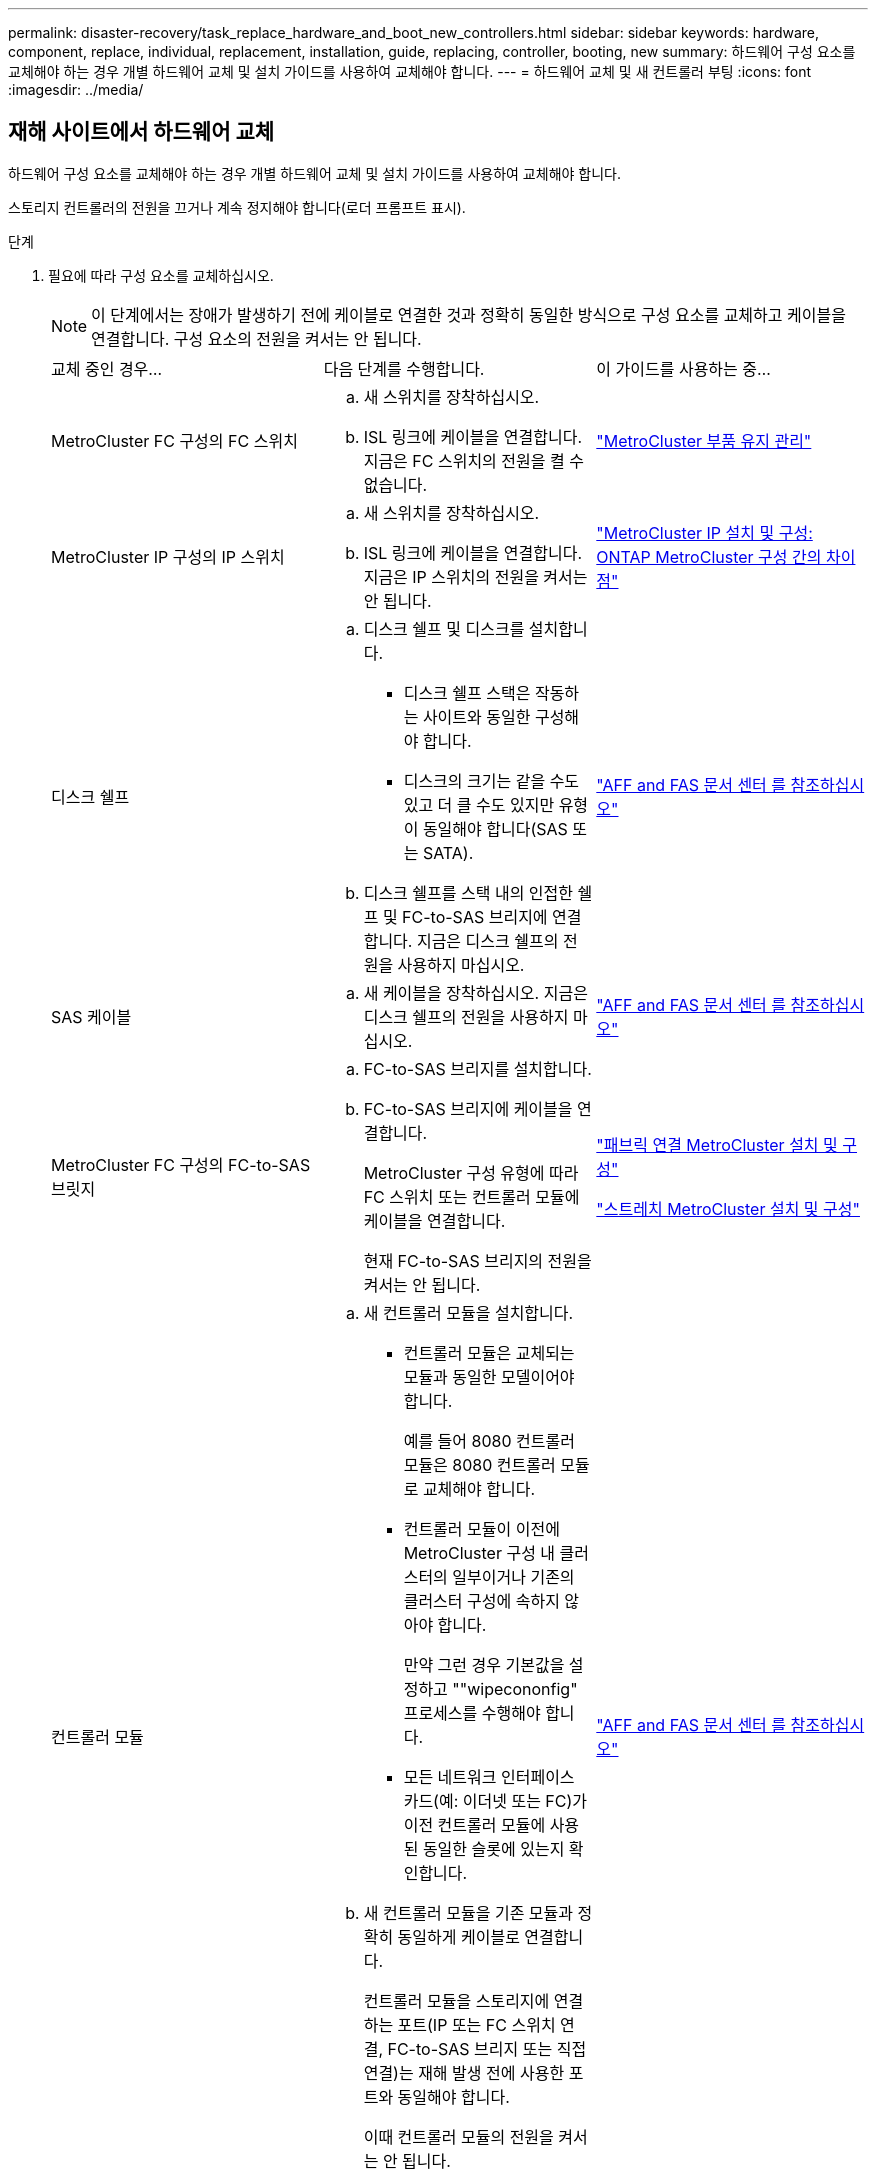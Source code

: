 ---
permalink: disaster-recovery/task_replace_hardware_and_boot_new_controllers.html 
sidebar: sidebar 
keywords: hardware, component, replace, individual, replacement, installation, guide, replacing, controller, booting, new 
summary: 하드웨어 구성 요소를 교체해야 하는 경우 개별 하드웨어 교체 및 설치 가이드를 사용하여 교체해야 합니다. 
---
= 하드웨어 교체 및 새 컨트롤러 부팅
:icons: font
:imagesdir: ../media/




== 재해 사이트에서 하드웨어 교체

하드웨어 구성 요소를 교체해야 하는 경우 개별 하드웨어 교체 및 설치 가이드를 사용하여 교체해야 합니다.

스토리지 컨트롤러의 전원을 끄거나 계속 정지해야 합니다(로더 프롬프트 표시).

.단계
. 필요에 따라 구성 요소를 교체하십시오.
+

NOTE: 이 단계에서는 장애가 발생하기 전에 케이블로 연결한 것과 정확히 동일한 방식으로 구성 요소를 교체하고 케이블을 연결합니다. 구성 요소의 전원을 켜서는 안 됩니다.

+
|===


| 교체 중인 경우... | 다음 단계를 수행합니다. | 이 가이드를 사용하는 중... 


 a| 
MetroCluster FC 구성의 FC 스위치
 a| 
.. 새 스위치를 장착하십시오.
.. ISL 링크에 케이블을 연결합니다. 지금은 FC 스위치의 전원을 켤 수 없습니다.

| link:../maintain/index.html["MetroCluster 부품 유지 관리"] 


 a| 
MetroCluster IP 구성의 IP 스위치
 a| 
.. 새 스위치를 장착하십시오.
.. ISL 링크에 케이블을 연결합니다. 지금은 IP 스위치의 전원을 켜서는 안 됩니다.

 a| 
link:../install-ip/concept_considerations_differences.html["MetroCluster IP 설치 및 구성: ONTAP MetroCluster 구성 간의 차이점"]



 a| 
디스크 쉘프
 a| 
.. 디스크 쉘프 및 디스크를 설치합니다.
+
*** 디스크 쉘프 스택은 작동하는 사이트와 동일한 구성해야 합니다.
*** 디스크의 크기는 같을 수도 있고 더 클 수도 있지만 유형이 동일해야 합니다(SAS 또는 SATA).


.. 디스크 쉘프를 스택 내의 인접한 쉘프 및 FC-to-SAS 브리지에 연결합니다. 지금은 디스크 쉘프의 전원을 사용하지 마십시오.

| link:http://docs.netapp.com/platstor/index.jsp["AFF and FAS 문서 센터 를 참조하십시오"^] 


 a| 
SAS 케이블
 a| 
.. 새 케이블을 장착하십시오. 지금은 디스크 쉘프의 전원을 사용하지 마십시오.

 a| 
link:http://docs.netapp.com/platstor/index.jsp["AFF and FAS 문서 센터 를 참조하십시오"^]



 a| 
MetroCluster FC 구성의 FC-to-SAS 브릿지
 a| 
.. FC-to-SAS 브리지를 설치합니다.
.. FC-to-SAS 브리지에 케이블을 연결합니다.
+
MetroCluster 구성 유형에 따라 FC 스위치 또는 컨트롤러 모듈에 케이블을 연결합니다.

+
현재 FC-to-SAS 브리지의 전원을 켜서는 안 됩니다.


 a| 
link:../install-fc/index.html["패브릭 연결 MetroCluster 설치 및 구성"]

link:../install-stretch/concept_considerations_differences.html["스트레치 MetroCluster 설치 및 구성"]



 a| 
컨트롤러 모듈
 a| 
.. 새 컨트롤러 모듈을 설치합니다.
+
*** 컨트롤러 모듈은 교체되는 모듈과 동일한 모델이어야 합니다.
+
예를 들어 8080 컨트롤러 모듈은 8080 컨트롤러 모듈로 교체해야 합니다.

*** 컨트롤러 모듈이 이전에 MetroCluster 구성 내 클러스터의 일부이거나 기존의 클러스터 구성에 속하지 않아야 합니다.
+
만약 그런 경우 기본값을 설정하고 ""wipecononfig" 프로세스를 수행해야 합니다.

*** 모든 네트워크 인터페이스 카드(예: 이더넷 또는 FC)가 이전 컨트롤러 모듈에 사용된 동일한 슬롯에 있는지 확인합니다.


.. 새 컨트롤러 모듈을 기존 모듈과 정확히 동일하게 케이블로 연결합니다.
+
컨트롤러 모듈을 스토리지에 연결하는 포트(IP 또는 FC 스위치 연결, FC-to-SAS 브리지 또는 직접 연결)는 재해 발생 전에 사용한 포트와 동일해야 합니다.

+
이때 컨트롤러 모듈의 전원을 켜서는 안 됩니다.


 a| 
link:http://docs.netapp.com/platstor/index.jsp["AFF and FAS 문서 센터 를 참조하십시오"^]

|===
. 모든 구성 요소가 구성에 맞게 케이블로 올바르게 연결되어 있는지 확인합니다.
+
** link:../install-ip/using_rcf_generator.html["MetroCluster IP 구성"]
** link:../install-fc/task_fmc_mcc_transition_cable_the_new_mcc_controllers_to_the_exist_fc_fabrics.html["MetroCluster 패브릭 연결 구성"]






== 이전 컨트롤러 모듈의 시스템 ID 및 VLAN ID 확인

재해 사이트에서 모든 하드웨어를 교체한 후 교체한 컨트롤러 모듈의 시스템 ID를 확인해야 합니다. 디스크를 새 컨트롤러 모듈에 재할당할 때 이전 시스템 ID가 필요합니다. 시스템이 AFF A220, AFF A250, AFF A400, AFF A800, FAS2750인 경우 FAS8300 또는 FAS8700 모델 FAS8700 모델에서는 MetroCluster IP 인터페이스에서 사용하는 VLAN ID도 결정해야 합니다.

재해 사이트의 모든 장비의 전원을 꺼야 합니다.

이 토론에서는 2노드 및 4노드 구성의 예를 제공합니다. 8노드 구성의 경우 두 번째 DR 그룹의 추가 노드에 장애가 있는지 고려해야 합니다.

2노드 MetroCluster 구성의 경우 각 사이트의 두 번째 컨트롤러 모듈에 대한 참조를 무시할 수 있습니다.

이 절차의 예는 다음과 같은 가정을 기반으로 합니다.

* 사이트 A는 재해 사이트입니다.
* node_A_1이(가) 실패하여 완전히 교체되고 있습니다.
* node_A_2에 장애가 발생하여 완전히 교체되고 있습니다.
+
node_A_2는 4노드 MetroCluster 구성에만 있습니다.

* 사이트 B는 정상적인 사이트입니다.
* node_B_1이 정상 상태임.
* node_B_2가 정상 상태임.
+
node_B_2는 4노드 MetroCluster 구성에만 존재합니다.



컨트롤러 모듈에는 다음과 같은 원래 시스템 ID가 있습니다.

|===


| MetroCluster 구성의 노드 수 | 노드 | 원래 시스템 ID입니다 


 a| 
네
 a| 
노드_A_1
 a| 
4068741258



 a| 
노드_A_2
 a| 
4068741260



 a| 
노드_B_1
 a| 
4068741254)를 참조하십시오



 a| 
노드_B_2
 a| 
4068741256



 a| 
2개
 a| 
노드_A_1
 a| 
4068741258



 a| 
노드_B_1
 a| 
4068741254)를 참조하십시오

|===
.단계
. 정상적인 사이트에서 MetroCluster 구성에 있는 노드의 시스템 ID를 표시합니다.
+
|===


| MetroCluster 구성의 노드 수 | 이 명령을 사용합니다 


 a| 
4개 또는 8개
 a| 
MetroCluster node show-fields node-systemid, ha-partner-systemid, dr-partner-systemid, dr-auxiliary-systemid



 a| 
2개
 a| 
'MetroCluster node show-fields node-systemid, dr-partner-systemid

|===
+
이 4노드 MetroCluster 구성의 경우 다음과 같은 이전 시스템 ID가 검색됩니다.

+
** 노드_A_1:4068741258
** Node_A_2:4068741260
+
이전 컨트롤러 모듈이 소유한 디스크는 여전히 이러한 시스템 ID를 소유합니다.

+
[listing]
----
metrocluster node show -fields node-systemid,ha-partner-systemid,dr-partner-systemid,dr-auxiliary-systemid

dr-group-id cluster    node      node-systemid ha-partner-systemid dr-partner-systemid dr-auxiliary-systemid
----------- ---------- --------  ------------- ------ ------------ ------ ------------ ------ --------------
1           Cluster_A  Node_A_1  4068741258    4068741260          4068741254          4068741256
1           Cluster_A  Node_A_2  4068741260    4068741258          4068741256          4068741254
1           Cluster_B  Node_B_1  -             -                   -                   -
1           Cluster_B  Node_B_2  -             -                   -                   -
4 entries were displayed.
----


+
이 2노드 MetroCluster 구성의 경우 다음과 같은 이전 시스템 ID가 검색됩니다.

+
** 노드_A_1:4068741258
+
이전 컨트롤러 모듈이 소유한 디스크는 여전히 이 시스템 ID를 소유합니다.

+
[listing]
----
metrocluster node show -fields node-systemid,dr-partner-systemid

dr-group-id cluster    node      node-systemid dr-partner-systemid
----------- ---------- --------  ------------- ------------
1           Cluster_A  Node_A_1  4068741258    4068741254
1           Cluster_B  Node_B_1  -             -
2 entries were displayed.
----


. ONTAP 중재자 서비스를 사용하는 MetroCluster IP 구성의 경우 ONTAP 중재자 서비스의 IP 주소를 가져옵니다.
+
'스토리지 iSCSI-initiator show-node * -label 중재자'

. 시스템이 AFF A220, AFF A400, FAS2750, FAS8300, FAS8700 또는 FAS8700 모델인 경우, VLAN ID 확인:
+
MetroCluster interconnect show

+
VLAN ID는 출력의 Adapter 열에 표시된 어댑터 이름에 포함됩니다.

+
이 예에서 VLAN ID는 120과 130입니다.

+
[listing]
----
metrocluster interconnect show
                          Mirror   Mirror
                  Partner Admin    Oper
Node Partner Name Type    Status   Status  Adapter Type   Status
---- ------------ ------- -------- ------- ------- ------ ------
Node_A_1 Node_A_2 HA      enabled  online
                                           e0a-120 iWARP  Up
                                           e0b-130 iWARP  Up
         Node_B_1 DR      enabled  online
                                           e0a-120 iWARP  Up
                                           e0b-130 iWARP  Up
         Node_B_2 AUX     enabled  offline
                                           e0a-120 iWARP  Up
                                           e0b-130 iWARP  Up
Node_A_2 Node_A_1 HA      enabled  online
                                           e0a-120 iWARP  Up
                                           e0b-130 iWARP  Up
         Node_B_2 DR      enabled  online
                                           e0a-120 iWARP  Up
                                           e0b-130 iWARP  Up
         Node_B_1 AUX     enabled  offline
                                           e0a-120 iWARP  Up
                                           e0b-130 iWARP  Up
12 entries were displayed.
----




== 정상적인 사이트에서 교체 드라이브 격리(MetroCluster IP 구성)

남아 있는 노드에서 MetroCluster iSCSI 이니시에이터 접속을 끊어 교체 드라이브를 격리해야 합니다.

이 절차는 MetroCluster IP 구성에만 필요합니다.

.단계
. 남아 있는 노드의 프롬프트에서 고급 권한 레벨로 변경합니다.
+
세트 프리빌리지 고급

+
고급 모드로 계속 진행하고 고급 모드 프롬프트(*>)를 보려면 "y"로 응답해야 합니다.

. DR 그룹의 남아 있는 두 노드에서 iSCSI 이니시에이터 연결 끊기:
+
'Storage iSCSI-initiator disconnect-node Surviving-node-label *'

+
이 명령은 작동하는 각 노드에 대해 한 번씩 두 번 실행해야 합니다.

+
다음 예에서는 사이트 B에서 이니시에이터를 분리하기 위한 명령을 보여 줍니다.

+
[listing]
----
site_B::*> storage iscsi-initiator disconnect -node node_B_1 -label *
site_B::*> storage iscsi-initiator disconnect -node node_B_2 -label *
----
. 관리자 권한 레벨로 돌아갑니다.
+
'Set-Privilege admin'입니다





== 컨트롤러 모듈의 구성 지우기

[role="lead"]
MetroCluster 구성에서 새 컨트롤러 모듈을 사용하기 전에 기존 구성을 지워야 합니다.

.단계
. 필요한 경우 노드를 중지하고 로더 프롬프트를 표시합니다.
+
"중지"

. LOADER 프롬프트에서 환경 변수를 기본값으로 설정합니다.
+
세트 기본값

. 환경 저장:
+
'사베에프'

. LOADER 프롬프트에서 부팅 메뉴를 시작합니다.
+
boot_ontap 메뉴

. 부팅 메뉴 프롬프트에서 구성을 지웁니다.
+
휘폰무화과

+
확인 프롬프트에 yes로 응답합니다.

+
노드가 재부팅되고 부팅 메뉴가 다시 표시됩니다.

. 부팅 메뉴에서 옵션 * 5 * 를 선택하여 시스템을 유지보수 모드로 부팅합니다.
+
확인 프롬프트에 yes로 응답합니다.





== 새 컨트롤러 모듈을 Netbooting 합니다

새 컨트롤러 모듈의 ONTAP 버전이 남아 있는 컨트롤러 모듈의 버전과 다른 경우 새 컨트롤러 모듈을 netboot 해야 합니다.

.시작하기 전에
* HTTP 서버에 대한 액세스 권한이 있어야 합니다.
* 사용 중인 플랫폼과 ONTAP 소프트웨어 버전에서 필요한 시스템 파일을 다운로드하려면 NetApp Support 사이트에 액세스할 수 있어야 합니다.
+
https://mysupport.netapp.com/site/global/dashboard["NetApp 지원"^]



.단계
. 에 액세스합니다 https://mysupport.netapp.com/site/["NetApp Support 사이트"^] 시스템의 Netboot 수행에 사용되는 파일을 다운로드합니다.
. NetApp Support 사이트의 소프트웨어 다운로드 섹션에서 해당 ONTAP 소프트웨어를 다운로드하고 웹 액세스 가능한 디렉토리에 ONTAP-version_image.tgz 파일을 저장합니다.
. 웹 액세스 가능 디렉터리로 이동하여 필요한 파일을 사용할 수 있는지 확인합니다.
+
|===


| 플랫폼 모델이 다음과 같은 경우 | 그러면... 


| FAS/AFF8000 시리즈 시스템 | ONTAP-version_image.tgzfile의 컨텐츠를 타겟 디렉토리에 풉니다. tar -zxvf ONTAP-version_image.tgz 참고: Windows에서 컨텐츠를 추출하는 경우 7-Zip 또는 WinRAR을 사용하여 netboot 이미지를 추출합니다. 디렉토리 목록에는 커널 파일 netboot/kernel의 netboot 폴더가 포함되어야 합니다 


| 기타 모든 시스템 | 디렉토리 목록에는 커널 파일이 포함된 netboot 폴더가 있어야 합니다. ONTAP-version_image.tgz ONTAP-version_image.tgz 파일을 추출할 필요가 없습니다. 
|===
. 로더 프롬프트에서 관리 LIF의 netboot 연결을 구성합니다.
+
** IP 주소 지정이 DHCP인 경우 자동 연결을 구성합니다.
+
ifconfig e0M-auto를 선택합니다

** IP 주소 지정이 정적이면 수동 연결을 구성합니다.
+
ifconfig e0M-addr=ip_addr-mask=netmask"-GW=gateway입니다



. netboot 수행
+
** 플랫폼이 80xx 시리즈 시스템인 경우 다음 명령을 사용합니다.
+
"netboot\http://web_server_ip/path_to_web-accessible_directory/netboot/kernel`

** 플랫폼이 다른 시스템인 경우 다음 명령을 사용합니다.
+
"netboot\http://web_server_ip/path_to_web-accessible_directory/ontap-version_image.tgz`



. 부팅 메뉴에서 옵션 * (7) 새 소프트웨어를 먼저 설치 * 를 선택하여 새 소프트웨어 이미지를 다운로드하여 부팅 장치에 설치합니다.
+
 Disregard the following message: "This procedure is not supported for Non-Disruptive Upgrade on an HA pair". It applies to nondisruptive upgrades of software, not to upgrades of controllers.
. 절차를 계속하라는 메시지가 나타나면 y를 입력하고 패키지를 입력하라는 메시지가 나타나면 이미지 파일의 URL('\http://web_server_ip/path_to_web-accessible_directory/ontap-version_image.tgz` )을 입력합니다
+
....
Enter username/password if applicable, or press Enter to continue.
....
. 다음과 유사한 프롬프트가 표시되면 백업 복구를 건너뛰려면 "n"을 입력해야 합니다.
+
....
Do you want to restore the backup configuration now? {y|n}
....
. 다음과 유사한 프롬프트가 나타나면 y를 입력하여 재부팅합니다.
+
....
The node must be rebooted to start using the newly installed software. Do you want to reboot now? {y|n}
....
. 부팅 메뉴에서 * 옵션 5 * 를 선택하여 유지보수 모드로 전환합니다.
. 4노드 MetroCluster 구성이 있는 경우 다른 새 컨트롤러 모듈에서 이 절차를 반복합니다.




== 교체 컨트롤러 모듈의 시스템 ID 확인

재해 사이트에서 모든 하드웨어를 교체한 후 새로 설치된 스토리지 컨트롤러 모듈 또는 모듈의 시스템 ID를 확인해야 합니다.

유지보수 모드의 교체 컨트롤러 모듈에서 이 절차를 수행해야 합니다.

이 섹션에서는 2노드 및 4노드 구성의 예를 제공합니다. 2노드 구성의 경우 각 사이트의 두 번째 노드에 대한 참조를 무시할 수 있습니다. 8노드 구성의 경우 두 번째 DR 그룹의 추가 노드를 고려해야 합니다. 이 예시는 다음과 같은 가정을 합니다.

* 사이트 A는 재해 사이트입니다.
* 노드_A_1이(가) 교체되었습니다.
* 노드_A_2가 교체되었습니다.
+
4노드 MetroCluster 구성에서만 제공됩니다.

* 사이트 B는 정상적인 사이트입니다.
* node_B_1이 정상 상태임.
* node_B_2가 정상 상태임.
+
4노드 MetroCluster 구성에서만 제공됩니다.



이 절차의 예는 다음과 같은 시스템 ID가 있는 컨트롤러를 사용합니다.

|===


| MetroCluster 구성의 노드 수 | 노드 | 원래 시스템 ID입니다 | 새 시스템 ID입니다 | 이 노드를 DR 파트너로 페어링합니다 


 a| 
네
 a| 
노드_A_1
 a| 
4068741258
 a| 
1574774970
 a| 
노드_B_1



 a| 
노드_A_2
 a| 
4068741260
 a| 
1574774991
 a| 
노드_B_2



 a| 
노드_B_1
 a| 
4068741254)를 참조하십시오
 a| 
변경되지 않음
 a| 
노드_A_1



 a| 
노드_B_2
 a| 
4068741256
 a| 
변경되지 않음
 a| 
노드_A_2



 a| 
2개
 a| 
노드_A_1
 a| 
4068741258
 a| 
1574774970
 a| 
노드_B_1



 a| 
노드_B_1
 a| 
4068741254)를 참조하십시오
 a| 
변경되지 않음
 a| 
노드_A_1

|===

NOTE: 4노드 MetroCluster 구성에서 시스템은 Site_A에서 가장 낮은 시스템 ID를 가진 노드와 site_B에서 가장 낮은 시스템 ID를 가진 노드를 페어링하여 DR 파트너십을 결정합니다 시스템 ID가 변경되므로 컨트롤러 교체가 완료된 후 재해 발생 전과 다른 DR 쌍이 될 수 있습니다.

위 예제에서:

* Node_A_1(1574774970)은 NODE_B_1(4068741254)과 페어링됩니다.
* Node_A_2(1574774991)가 node_B_2(4068741256)와 페어링됩니다.


.단계
. 노드가 Maintenance Mode로 설정된 경우 각 노드의 로컬 시스템 ID인 "disk show"를 표시합니다
+
다음 예에서 새 로컬 시스템 ID는 1574774970입니다.

+
[listing]
----
*> disk show
 Local System ID: 1574774970
 ...
----
. 두 번째 노드에서 이전 단계를 반복합니다.
+

NOTE: 2노드 MetroCluster 구성에는 이 단계가 필요하지 않습니다.

+
다음 예에서는 새 로컬 시스템 ID가 1574774991입니다.

+
[listing]
----
*> disk show
 Local System ID: 1574774991
 ...
----




== 구성 요소의 ha-config 상태 확인

MetroCluster 구성에서 컨트롤러 모듈 및 섀시 구성 요소의 ha-config 상태는 "MCC" 또는 "MCC-2n"으로 설정해야 제대로 부팅됩니다.

시스템이 유지보수 모드여야 합니다.

이 작업은 각 새 컨트롤러 모듈에서 수행해야 합니다.

.단계
. 유지보수 모드에서 컨트롤러 모듈 및 섀시의 HA 상태를 표시합니다.
+
하구성 쇼

+
올바른 HA 상태는 MetroCluster 구성에 따라 다릅니다.

+
|===


| MetroCluster 구성의 컨트롤러 수입니다 | 모든 구성요소의 HA 상태는... 


 a| 
8노드 또는 4노드 MetroCluster FC 구성
 a| 
MCC



 a| 
2노드 MetroCluster FC 구성
 a| 
MCC - 2n



 a| 
MetroCluster IP 구성
 a| 
mcip

|===
. 표시된 컨트롤러 시스템 상태가 정확하지 않은 경우 컨트롤러 모듈에 대한 HA 상태를 설정합니다.
+
|===


| MetroCluster 구성의 컨트롤러 수입니다 | 명령 


 a| 
8노드 또는 4노드 MetroCluster FC 구성
 a| 
하구성 수정 컨트롤러 MCC



 a| 
2노드 MetroCluster FC 구성
 a| 
ha-config modify controller MCC-2n



 a| 
MetroCluster IP 구성
 a| 
ha-config modify controller mcip.(컨트롤러 mccip 수정

|===
. 표시된 섀시 시스템 상태가 올바르지 않으면 섀시의 HA 상태를 설정합니다.
+
|===


| MetroCluster 구성의 컨트롤러 수입니다 | 명령 


 a| 
8노드 또는 4노드 MetroCluster FC 구성
 a| 
하구성 수정 새시 MCC



 a| 
2노드 MetroCluster FC 구성
 a| 
ha-config modify chassis MCC-2n



 a| 
MetroCluster IP 구성
 a| 
ha-config modify chassis mccip.(섀시 mcip 수정

|===
. 다른 대체 노드에서 이 단계를 반복합니다.

